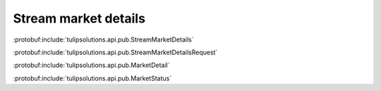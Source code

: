 Stream market details
=====================

:protobuf:include:`tulipsolutions.api.pub.StreamMarketDetails`

:protobuf:include:`tulipsolutions.api.pub.StreamMarketDetailsRequest`

:protobuf:include:`tulipsolutions.api.pub.MarketDetail`

:protobuf:include:`tulipsolutions.api.pub.MarketStatus`

.. content-tabs::
   :class: code-example-responsive

   .. tab-container:: Go

      .. codeinclude:: /examples/go/docs/public_market_detail_service_stream_market_details.go
         :marker-id: ref-code-example-request
         :caption: Request

      .. codeinclude:: /examples/go/docs/public_market_detail_service_stream_market_details.go
         :marker-id: ref-code-example-response
         :caption: Example response handling

   .. tab-container:: Java

      .. codeinclude:: /examples/java/docs/PublicMarketDetailServiceStreamMarketDetails.java
         :marker-id: ref-code-example-request
         :caption: Request

      .. codeinclude:: /examples/java/docs/PublicMarketDetailServiceStreamMarketDetails.java
         :marker-id: ref-code-example-response
         :caption: Example response handling

   .. tab-container:: Node

      .. codeinclude:: /examples/node/docs/publicMarketDetailServiceStreamMarketDetails.js
         :marker-id: ref-code-example-request
         :caption: Request

      .. codeinclude:: /examples/node/docs/publicMarketDetailServiceStreamMarketDetails.js
         :marker-id: ref-code-example-response
         :caption: Example response handling

   .. tab-container:: Python

      .. codeinclude:: /examples/python/docs/public_market_detail_service_stream_market_details.py
         :marker-id: ref-code-example-request
         :caption: Request

      .. codeinclude:: /examples/python/docs/public_market_detail_service_stream_market_details.py
         :marker-id: ref-code-example-response
         :caption: Example response handling

